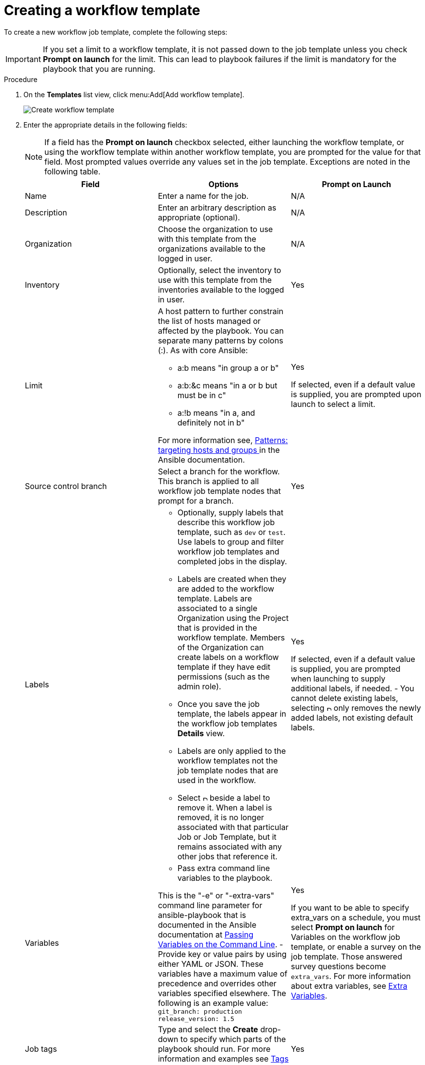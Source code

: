 [id="controller-create-workflow-template"]

= Creating a workflow template

To create a new workflow job template, complete the following steps:

[IMPORTANT]
====
If you set a limit to a workflow template, it is not passed down to the job template unless you check *Prompt on launch* for the limit. 
This can lead to playbook failures if the limit is mandatory for the playbook that you are running.
====

.Procedure

. On the *Templates* list view, click menu:Add[Add workflow template].
+
image::ug-create-new-wf-template.png[Create workflow template]
+
. Enter the appropriate details in the following fields:
+
[NOTE]
====
If a field has the *Prompt on launch* checkbox selected, either launching the workflow template, or using the workflow template within another workflow template, you are prompted for the value for that field.
Most prompted values override any values set in the job template.
Exceptions are noted in the following table.
====
+
[cols="33%,33%,33%",options="header"]
|===
| *Field* | *Options* | *Prompt on Launch* 
| Name | Enter a name for the job.| N/A
| Description| Enter an arbitrary description as appropriate (optional). | N/A
| Organization | Choose the organization to use with this template from the organizations available to the logged in user. | N/A
| Inventory | Optionally, select the inventory to use with this template from the inventories available to the logged in user. | Yes
| Limit a| A host pattern to further constrain the list of hosts managed or affected by the playbook. You can separate many patterns by colons (:). As with core Ansible: 

- a:b means "in group a or b"
- a:b:&c means "in a or b but must be in c"
- a:!b means "in a, and definitely not in b"

For more information see, link:https://docs.ansible.com/ansible/latest/inventory_guide/intro_patterns.html[Patterns: targeting hosts and groups ] in the Ansible documentation. | Yes

If selected, even if a default value is supplied, you are prompted upon launch to select a limit.
| Source control branch | Select a branch for the workflow. This branch is applied to all workflow job template nodes that prompt for a branch. | Yes
| Labels a| - Optionally, supply labels that describe this workflow job template, such as `dev` or `test`. 
Use labels to group and filter workflow job templates and completed jobs in the display. 

- Labels are created when they are added to the workflow template. 
Labels are associated to a single Organization using the Project that is provided in the workflow template. 
Members of the Organization can create labels on a workflow template if they have edit permissions (such as the admin role).

- Once you save the job template, the labels appear in the workflow job templates *Details* view.

- Labels are only applied to the workflow templates not the job template nodes that are used in the workflow.

- Select image:disassociate.png[Disassociate,10,10] beside a label to remove it. 
When a label is removed, it is no longer associated with that particular Job or Job Template, but it remains associated with any other jobs that reference it.

a| Yes

If selected, even if a default value is supplied, you are prompted when launching to supply additional labels, if needed.
- You cannot delete existing labels, selecting image:disassociate.png[Disassociate,10,10] only removes the newly added labels, not existing default labels.
| Variables a| - Pass extra command line variables to the playbook. 

This is the "-e" or "-extra-vars" command line parameter for ansible-playbook that is documented in the Ansible documentation at link:http://docs.ansible.com/playbooks_variables.html#passing-variables-on-the-command-line[Passing Variables on the Command Line].
- Provide key or value pairs by using either YAML or JSON. These variables have a maximum value of precedence and overrides other variables specified elsewhere. The following is an example value:
`git_branch: production
release_version: 1.5` | Yes

If you want to be able to specify extra_vars on a schedule, you must select *Prompt on launch* for Variables on the workflow job template, or enable a survey on the job template. Those answered survey questions become `extra_vars`.
For more information about extra variables, see xref:controller-extra-variables[Extra Variables]. 
| Job tags | Type and select the *Create* drop-down to specify which parts of the playbook should run.
For more information and examples see link:https://docs.ansible.com/ansible/latest/playbook_guide/playbooks_tags.html[Tags] in the Ansible documentation. | Yes 
| Skip Tags | Type and select the *Create* drop-down to specify certain tasks or parts of the playbook to skip.
For more information and examples see link:https://docs.ansible.com/ansible/latest/playbook_guide/playbooks_tags.html[Tags] in the Ansible documentation. | Yes
|===
+ 
. Specify the following *Options* for launching this template, if necessary:
* Check *Enable Webhooks* to turn on the ability to interface with a predefined SCM system web service that is used to launch a workflow job template. 
GitHub and GitLab are the supported SCM systems.
** If you enable webhooks, other fields display, prompting for additional information:
*** *Webhook Service*: Select which service to listen for webhooks from.
*** *Webhook Credential*: Optionally, provide a GitHub or GitLab personal access token (PAT) as a credential to use to send status updates back to the webhook service.
For more information, see xref:ref-controller-credential-types[Credential Types] to create one.
+
** When you click btn:[Save], additional fields populate and the workflow visualizer automatically opens.
*** *Webhook URL*: Automatically populated with the URL for the webhook service to POST requests to.
*** *Webhook Key*: Generated shared secret to be used by the webhook service to sign payloads sent to {ControllerName}.
You must configure this in the settings on the webhook service so that webhooks from this service are accepted in {ControllerName}.
For additional information about setting up webhooks, see xref:controller-work-with-webhooks[Working with Webhooks].
+
Check *Enable Concurrent Jobs* to allow simultaneous runs of this workflow. 
For more information, see xref:controller-capacity-determination[{ControllerNameStart} capacity determination and job impact].
+
. When you have completed configuring the workflow template, click btn:[Save].

Saving the template exits the workflow template page and the workflow visualizer opens to allow you to build a workflow. 
For more information, see the xref:controller-workflow-visualizer[Workflow visualizer] section.
Otherwise, select one of these methods:

* Close the workflow visualizer to return to the *Details* tab of the newly saved template. 
There you can complete the following tasks:

** Review, edit, add permissions, notifications, schedules, and surveys
** View completed jobs
** Build a workflow template

* Click btn:[Launch] to start the workflow.
+
[NOTE]
====
Save  the template before launching, or btn:[Launch] remains disabled. 
The *Notifications* tab is only present after you save the template.
====

image::ug-wf-template-saved.png[Template saved]
